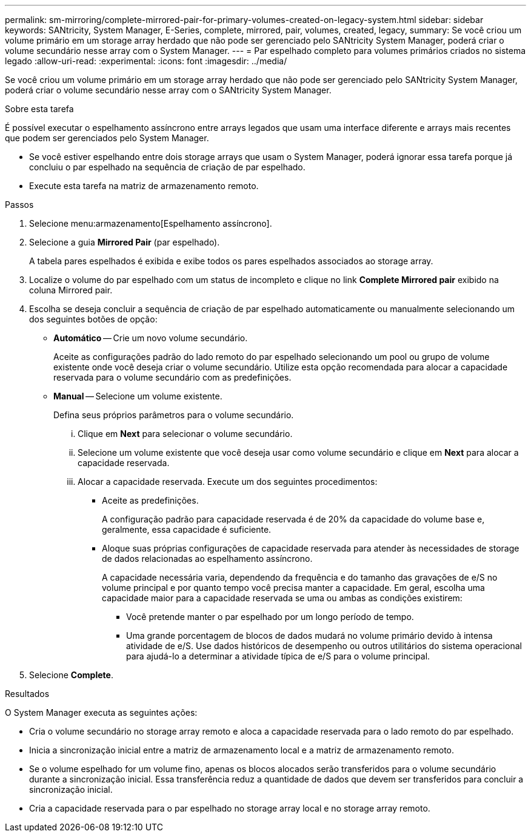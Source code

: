 ---
permalink: sm-mirroring/complete-mirrored-pair-for-primary-volumes-created-on-legacy-system.html 
sidebar: sidebar 
keywords: SANtricity, System Manager, E-Series, complete, mirrored, pair, volumes, created, legacy, 
summary: Se você criou um volume primário em um storage array herdado que não pode ser gerenciado pelo SANtricity System Manager, poderá criar o volume secundário nesse array com o System Manager. 
---
= Par espelhado completo para volumes primários criados no sistema legado
:allow-uri-read: 
:experimental: 
:icons: font
:imagesdir: ../media/


[role="lead"]
Se você criou um volume primário em um storage array herdado que não pode ser gerenciado pelo SANtricity System Manager, poderá criar o volume secundário nesse array com o SANtricity System Manager.

.Sobre esta tarefa
É possível executar o espelhamento assíncrono entre arrays legados que usam uma interface diferente e arrays mais recentes que podem ser gerenciados pelo System Manager.

* Se você estiver espelhando entre dois storage arrays que usam o System Manager, poderá ignorar essa tarefa porque já concluiu o par espelhado na sequência de criação de par espelhado.
* Execute esta tarefa na matriz de armazenamento remoto.


.Passos
. Selecione menu:armazenamento[Espelhamento assíncrono].
. Selecione a guia *Mirrored Pair* (par espelhado).
+
A tabela pares espelhados é exibida e exibe todos os pares espelhados associados ao storage array.

. Localize o volume do par espelhado com um status de incompleto e clique no link *Complete Mirrored pair* exibido na coluna Mirrored pair.
. Escolha se deseja concluir a sequência de criação de par espelhado automaticamente ou manualmente selecionando um dos seguintes botões de opção:
+
** *Automático* -- Crie um novo volume secundário.
+
Aceite as configurações padrão do lado remoto do par espelhado selecionando um pool ou grupo de volume existente onde você deseja criar o volume secundário. Utilize esta opção recomendada para alocar a capacidade reservada para o volume secundário com as predefinições.

** *Manual* -- Selecione um volume existente.
+
Defina seus próprios parâmetros para o volume secundário.

+
... Clique em *Next* para selecionar o volume secundário.
... Selecione um volume existente que você deseja usar como volume secundário e clique em *Next* para alocar a capacidade reservada.
... Alocar a capacidade reservada. Execute um dos seguintes procedimentos:
+
**** Aceite as predefinições.
+
A configuração padrão para capacidade reservada é de 20% da capacidade do volume base e, geralmente, essa capacidade é suficiente.

**** Aloque suas próprias configurações de capacidade reservada para atender às necessidades de storage de dados relacionadas ao espelhamento assíncrono.
+
A capacidade necessária varia, dependendo da frequência e do tamanho das gravações de e/S no volume principal e por quanto tempo você precisa manter a capacidade. Em geral, escolha uma capacidade maior para a capacidade reservada se uma ou ambas as condições existirem:

+
***** Você pretende manter o par espelhado por um longo período de tempo.
***** Uma grande porcentagem de blocos de dados mudará no volume primário devido à intensa atividade de e/S. Use dados históricos de desempenho ou outros utilitários do sistema operacional para ajudá-lo a determinar a atividade típica de e/S para o volume principal.








. Selecione *Complete*.


.Resultados
O System Manager executa as seguintes ações:

* Cria o volume secundário no storage array remoto e aloca a capacidade reservada para o lado remoto do par espelhado.
* Inicia a sincronização inicial entre a matriz de armazenamento local e a matriz de armazenamento remoto.
* Se o volume espelhado for um volume fino, apenas os blocos alocados serão transferidos para o volume secundário durante a sincronização inicial. Essa transferência reduz a quantidade de dados que devem ser transferidos para concluir a sincronização inicial.
* Cria a capacidade reservada para o par espelhado no storage array local e no storage array remoto.


